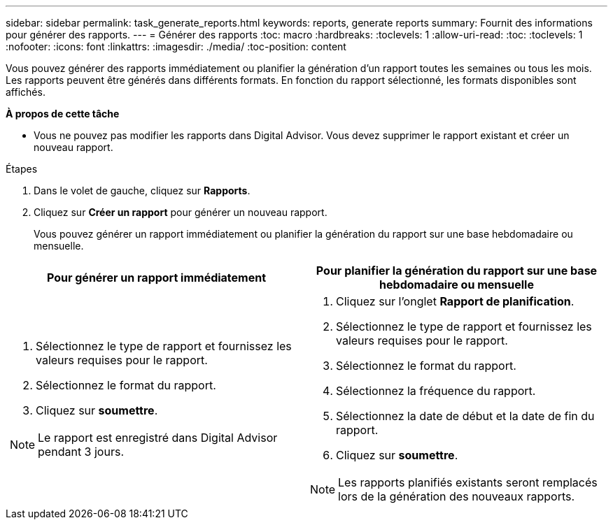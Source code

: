 ---
sidebar: sidebar 
permalink: task_generate_reports.html 
keywords: reports, generate reports 
summary: Fournit des informations pour générer des rapports. 
---
= Générer des rapports
:toc: macro
:hardbreaks:
:toclevels: 1
:allow-uri-read: 
:toc: 
:toclevels: 1
:nofooter: 
:icons: font
:linkattrs: 
:imagesdir: ./media/
:toc-position: content


[role="lead"]
Vous pouvez générer des rapports immédiatement ou planifier la génération d'un rapport toutes les semaines ou tous les mois. Les rapports peuvent être générés dans différents formats. En fonction du rapport sélectionné, les formats disponibles sont affichés.

*À propos de cette tâche*

* Vous ne pouvez pas modifier les rapports dans Digital Advisor. Vous devez supprimer le rapport existant et créer un nouveau rapport.


.Étapes
. Dans le volet de gauche, cliquez sur *Rapports*.
. Cliquez sur *Créer un rapport* pour générer un nouveau rapport.
+
Vous pouvez générer un rapport immédiatement ou planifier la génération du rapport sur une base hebdomadaire ou mensuelle.



[cols="50,50"]
|===
| Pour générer un rapport immédiatement | Pour planifier la génération du rapport sur une base hebdomadaire ou mensuelle 


 a| 
. Sélectionnez le type de rapport et fournissez les valeurs requises pour le rapport.
. Sélectionnez le format du rapport.
. Cliquez sur *soumettre*.



NOTE: Le rapport est enregistré dans Digital Advisor pendant 3 jours.
 a| 
. Cliquez sur l'onglet *Rapport de planification*.
. Sélectionnez le type de rapport et fournissez les valeurs requises pour le rapport.
. Sélectionnez le format du rapport.
. Sélectionnez la fréquence du rapport.
. Sélectionnez la date de début et la date de fin du rapport.
. Cliquez sur *soumettre*.



NOTE: Les rapports planifiés existants seront remplacés lors de la génération des nouveaux rapports.

|===